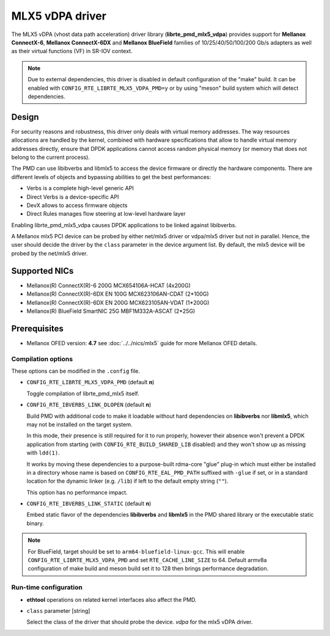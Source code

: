 ..  SPDX-License-Identifier: BSD-3-Clause
    Copyright 2019 Mellanox Technologies, Ltd

MLX5 vDPA driver
================

The MLX5 vDPA (vhost data path acceleration) driver library
(**librte_pmd_mlx5_vdpa**) provides support for **Mellanox ConnectX-6**,
**Mellanox ConnectX-6DX** and **Mellanox BlueField** families of
10/25/40/50/100/200 Gb/s adapters as well as their virtual functions (VF) in
SR-IOV context.

.. note::

   Due to external dependencies, this driver is disabled in default
   configuration of the "make" build. It can be enabled with
   ``CONFIG_RTE_LIBRTE_MLX5_VDPA_PMD=y`` or by using "meson" build system which
   will detect dependencies.


Design
------

For security reasons and robustness, this driver only deals with virtual
memory addresses. The way resources allocations are handled by the kernel,
combined with hardware specifications that allow to handle virtual memory
addresses directly, ensure that DPDK applications cannot access random
physical memory (or memory that does not belong to the current process).

The PMD can use libibverbs and libmlx5 to access the device firmware
or directly the hardware components.
There are different levels of objects and bypassing abilities
to get the best performances:

- Verbs is a complete high-level generic API
- Direct Verbs is a device-specific API
- DevX allows to access firmware objects
- Direct Rules manages flow steering at low-level hardware layer

Enabling librte_pmd_mlx5_vdpa causes DPDK applications to be linked against
libibverbs.

A Mellanox mlx5 PCI device can be probed by either net/mlx5 driver or vdpa/mlx5
driver but not in parallel. Hence, the user should decide the driver by the
``class`` parameter in the device argument list.
By default, the mlx5 device will be probed by the net/mlx5 driver.

Supported NICs
--------------

* Mellanox(R) ConnectX(R)-6 200G MCX654106A-HCAT (4x200G)
* Mellanox(R) ConnectX(R)-6DX EN 100G MCX623106AN-CDAT (2*100G)
* Mellanox(R) ConnectX(R)-6DX EN 200G MCX623105AN-VDAT (1*200G)
* Mellanox(R) BlueField SmartNIC 25G MBF1M332A-ASCAT (2*25G)

Prerequisites
-------------

- Mellanox OFED version: **4.7**
  see :doc:`../../nics/mlx5` guide for more Mellanox OFED details.

Compilation options
~~~~~~~~~~~~~~~~~~~

These options can be modified in the ``.config`` file.

- ``CONFIG_RTE_LIBRTE_MLX5_VDPA_PMD`` (default **n**)

  Toggle compilation of librte_pmd_mlx5 itself.

- ``CONFIG_RTE_IBVERBS_LINK_DLOPEN`` (default **n**)

  Build PMD with additional code to make it loadable without hard
  dependencies on **libibverbs** nor **libmlx5**, which may not be installed
  on the target system.

  In this mode, their presence is still required for it to run properly,
  however their absence won't prevent a DPDK application from starting (with
  ``CONFIG_RTE_BUILD_SHARED_LIB`` disabled) and they won't show up as
  missing with ``ldd(1)``.

  It works by moving these dependencies to a purpose-built rdma-core "glue"
  plug-in which must either be installed in a directory whose name is based
  on ``CONFIG_RTE_EAL_PMD_PATH`` suffixed with ``-glue`` if set, or in a
  standard location for the dynamic linker (e.g. ``/lib``) if left to the
  default empty string (``""``).

  This option has no performance impact.

- ``CONFIG_RTE_IBVERBS_LINK_STATIC`` (default **n**)

  Embed static flavor of the dependencies **libibverbs** and **libmlx5**
  in the PMD shared library or the executable static binary.

.. note::

   For BlueField, target should be set to ``arm64-bluefield-linux-gcc``. This
   will enable ``CONFIG_RTE_LIBRTE_MLX5_VDPA_PMD`` and set
   ``RTE_CACHE_LINE_SIZE`` to 64. Default armv8a configuration of make build and
   meson build set it to 128 then brings performance degradation.

Run-time configuration
~~~~~~~~~~~~~~~~~~~~~~

- **ethtool** operations on related kernel interfaces also affect the PMD.

- ``class`` parameter [string]

  Select the class of the driver that should probe the device.
  `vdpa` for the mlx5 vDPA driver.

